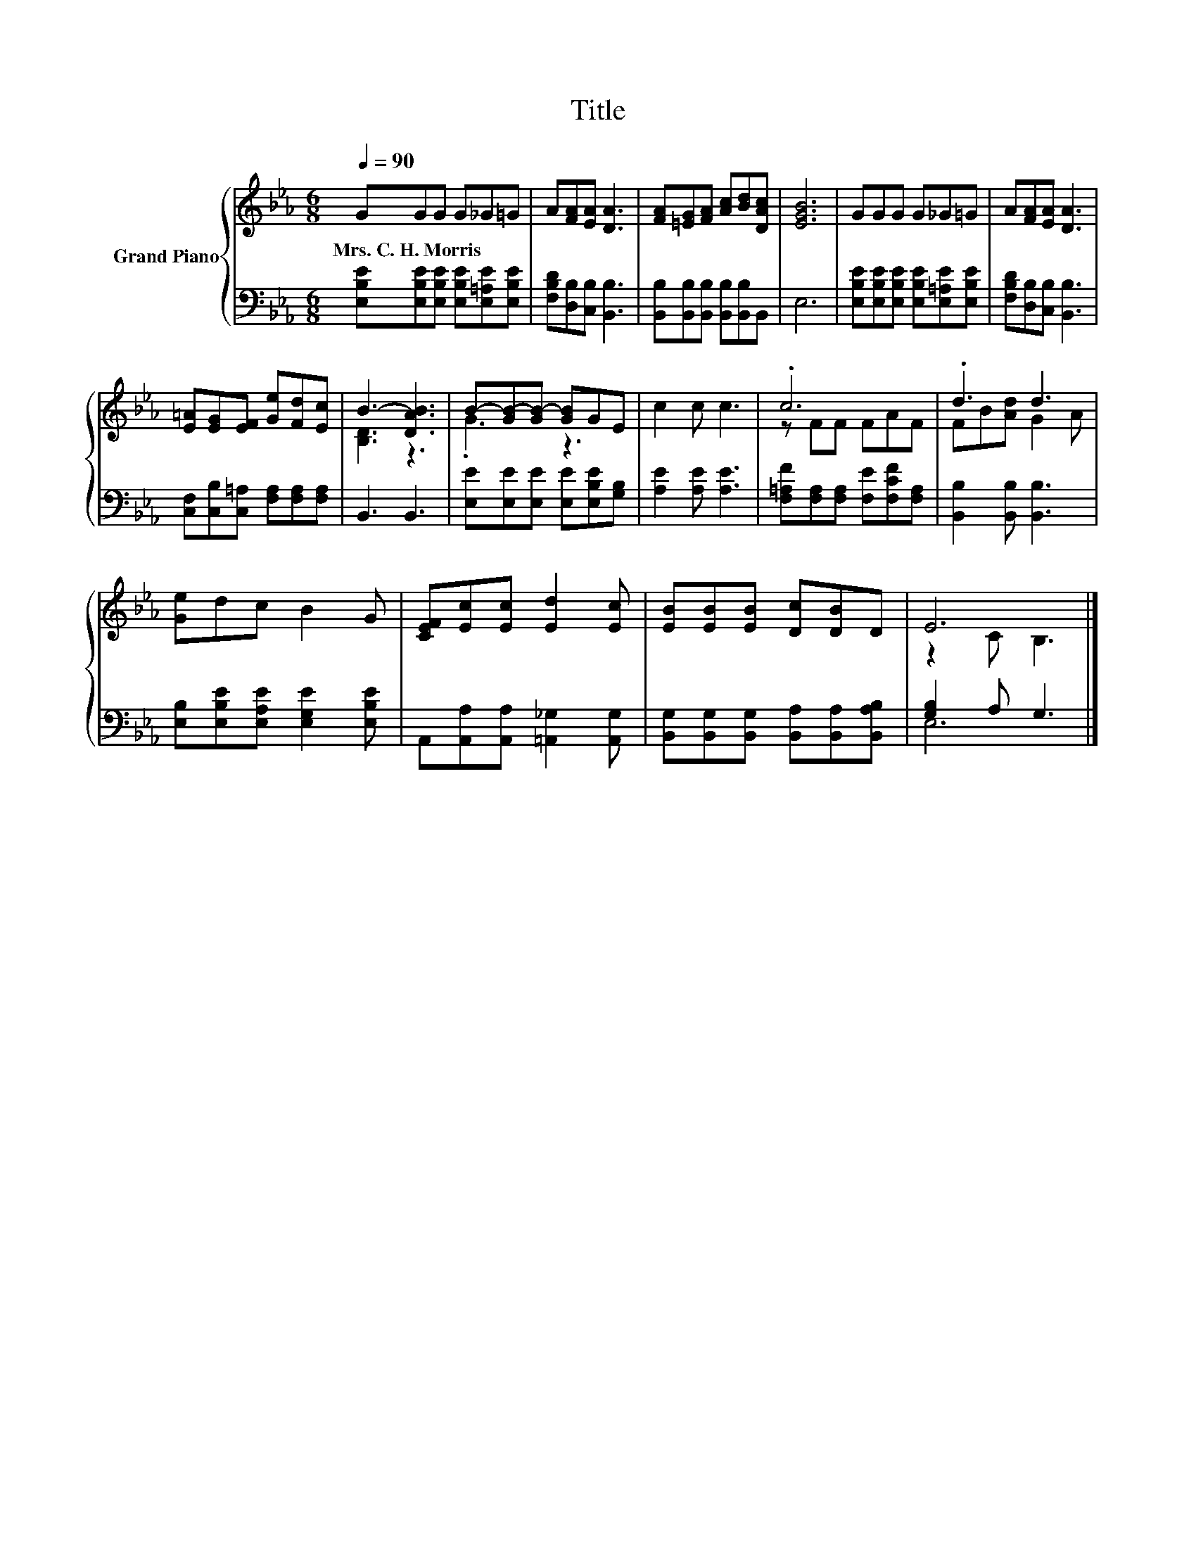 X:1
T:Title
%%score { ( 1 3 ) | ( 2 4 ) }
L:1/8
Q:1/4=90
M:6/8
K:Eb
V:1 treble nm="Grand Piano"
V:3 treble 
V:2 bass 
V:4 bass 
V:1
 GGG G_G=G | A[FA][EA] [DA]3 | [FA][=EG][FA] [Ac][Bd][DAc] | [EGB]6 | GGG G_G=G | A[FA][EA] [DA]3 | %6
w: Mrs.~C.~H.~Morris * * * * *||||||
 [E=A][EG][EF] [Ge][Fd][Ec] | B3- [DAB]3 | B-[GB-][GB-] [GB]GE | c2 c c3 | .c6 | .d3 d3 | %12
w: ||||||
 [Ge]dc B2 G | [CEF][Ec][Ec] [Ed]2 [Ec] | [EB][EB][EB] [Dc][DB]D | E6 |] %16
w: ||||
V:2
 [E,B,E][E,B,E][E,B,E] [E,B,E][E,=A,E][E,B,E] | [F,B,D][D,B,][C,B,] [B,,B,]3 | %2
 [B,,B,][B,,B,][B,,B,] [B,,B,][B,,B,]B,, | E,6 | [E,B,E][E,B,E][E,B,E] [E,B,E][E,=A,E][E,B,E] | %5
 [F,B,D][D,B,][C,B,] [B,,B,]3 | [C,F,][C,B,][C,=A,] [F,A,][F,A,][F,A,] | B,,3 B,,3 | %8
 [E,E][E,E][E,E] [E,E][E,B,E][G,B,] | [A,E]2 [A,E] [A,E]3 | %10
 [F,=A,F][F,A,][F,A,] [F,E][F,CF][F,A,] | [B,,B,]2 [B,,B,] [B,,B,]3 | %12
 [E,B,][E,B,E][E,A,E] [E,G,E]2 [E,B,E] | A,,[A,,A,][A,,A,] [=A,,_G,]2 [A,,G,] | %14
 [B,,G,][B,,G,][B,,G,] [B,,A,][B,,A,][B,,A,B,] | [G,B,]2 A, G,3 |] %16
V:3
 x6 | x6 | x6 | x6 | x6 | x6 | x6 | [B,D]3 z3 | .G3 z3 | x6 | z FF FAF | FB[Ad] G2 A | x6 | x6 | %14
 x6 | z2 C B,3 |] %16
V:4
 x6 | x6 | x6 | x6 | x6 | x6 | x6 | x6 | x6 | x6 | x6 | x6 | x6 | x6 | x6 | E,6 |] %16

